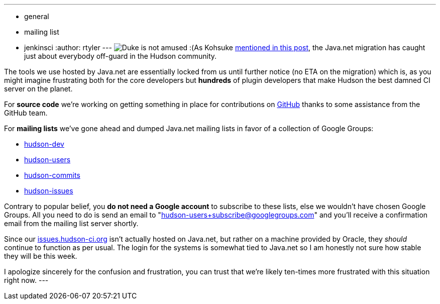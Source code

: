 ---
:layout: post
:title: New Hudson Mailing Lists!
:nodeid: 267
:created: 1290538823
:tags:
  - general
  - mailing list
  - jenkinsci
:author: rtyler
---
image:https://web.archive.org/web/*/https://agentdero.cachefly.net/continuousblog/duke-construction.gif[Duke is not amused :(]As Kohsuke https://hudson-labs.org/content/javanet-migration-status-update[mentioned in this post], the Java.net migration has caught just about everybody off-guard in the Hudson community.

The tools we use hosted by Java.net are essentially locked from us until further notice (no ETA on the migration) which is, as you might imagine frustrating both for the core developers but *hundreds* of plugin developers that make Hudson the best damned CI server on the planet.

For *source code* we're working on getting something in place for contributions on https://github.com/hudson/hudson[GitHub] thanks to some assistance from the GitHub team.

For *mailing lists* we've gone ahead and dumped Java.net mailing lists in favor of a collection of Google Groups:

* https://groups.google.com/group/hudson-dev/[hudson-dev]
* https://groups.google.com/group/hudson-users/[hudson-users]
* https://groups.google.com/group/hudson-commits/[hudson-commits]
* https://groups.google.com/group/hudson-issues/[hudson-issues]

Contrary to popular belief, you *do not need a Google account* to subscribe to these lists, else we wouldn't have chosen Google Groups. All you need to do is send an email to "hudson-users+subscribe@googlegroups.com" and you'll receive a confirmation email from the mailing list server shortly.

Since our https://issues.hudson-ci.org[issues.hudson-ci.org] isn't actually hosted on Java.net, but rather on a machine provided by Oracle, they _should_ continue to function as per usual. The login for the systems is somewhat tied to Java.net so I am honestly not sure how stable they will be this week.

I apologize sincerely for the confusion and frustration, you can trust that we're likely ten-times more frustrated with this situation right now.
// break
---
